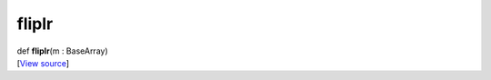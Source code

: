 ******
fliplr
******

.. container:: entry-detail
   :name: fliplr(m:BaseArray)-instance-method

   .. container:: signature

      def **fliplr**\ (m : BaseArray)

   .. container::

      [`View
      source <https://github.com/crystal-data/num.cr/blob/32a5d0701dd7cef3485867d2afd897900ca60901/src/base/manipulate.cr#L106>`__]
